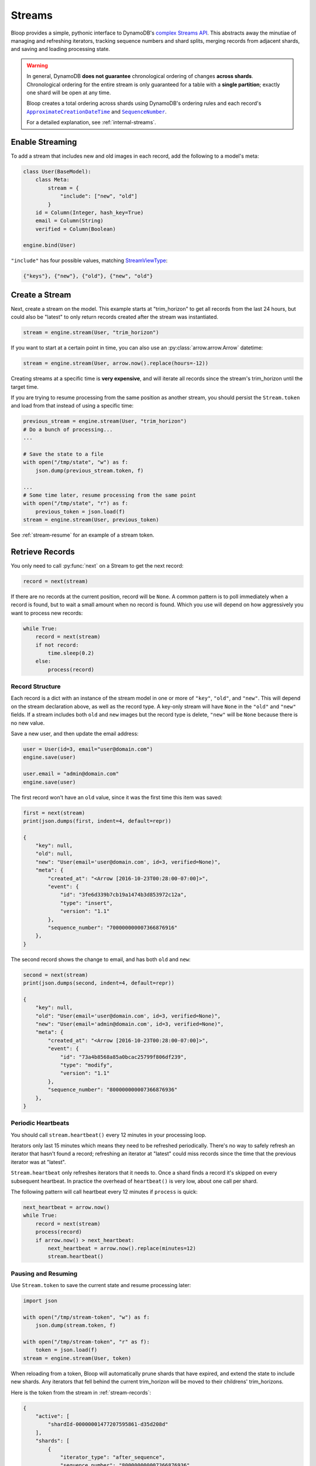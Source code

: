 .. _streams:

Streams
^^^^^^^

Bloop provides a simple, pythonic interface to DynamoDB's `complex`__ `Streams API`__.  This abstracts away the
minutiae of managing and refreshing iterators, tracking sequence numbers and shard splits, merging records from
adjacent shards, and saving and loading processing state.

.. warning::

    In general, DynamoDB **does not guarantee** chronological ordering of changes **across shards**. Chronological
    ordering for the entire stream is only guaranteed for a table with a **single partition**; exactly one shard
    will be open at any time.

    Bloop creates a total ordering across shards using DynamoDB's ordering rules
    and each record's |ApproximateCreationDateTime|_ and |SequenceNumber|_.

    For a detailed explanation, see :ref:`internal-streams`.


__ http://docs.aws.amazon.com/amazondynamodb/latest/developerguide/Streams.html
__ http://docs.aws.amazon.com/dynamodbstreams/latest/APIReference/Welcome.html
.. |ApproximateCreationDateTime| replace:: ``ApproximateCreationDateTime``
.. _ApproximateCreationDateTime: https://docs.aws.amazon.com/dynamodbstreams/latest/APIReference/API_StreamRecord.html#DDB-Type-StreamRecord-ApproximateCreationDateTime
.. |SequenceNumber| replace:: ``SequenceNumber``
.. _SequenceNumber: https://docs.aws.amazon.com/dynamodbstreams/latest/APIReference/API_StreamRecord.html#DDB-Type-StreamRecord-SequenceNumber

================
Enable Streaming
================

To add a stream that includes new and old images in each record, add the following to a model's meta:

.. code-block:: python

    class User(BaseModel):
        class Meta:
            stream = {
                "include": ["new", "old"]
            }
        id = Column(Integer, hash_key=True)
        email = Column(String)
        verified = Column(Boolean)

    engine.bind(User)

``"include"`` has four possible values, matching `StreamViewType`__:

.. code-block:: python

    {"keys"}, {"new"}, {"old"}, {"new", "old"}

__ http://docs.aws.amazon.com/dynamodbstreams/latest/APIReference/API_StreamDescription.html#DDB-Type-StreamDescription-StreamViewType


.. _stream-create:

===============
Create a Stream
===============

Next, create a stream on the model.  This example starts at "trim_horizon" to get all records from the last
24 hours, but could also be "latest" to only return records created after the stream was instantiated.

.. code-block:: python

    stream = engine.stream(User, "trim_horizon")

If you want to start at a certain point in time, you can also use an :py:class:`arrow.arrow.Arrow` datetime:

.. code-block:: python

    stream = engine.stream(User, arrow.now().replace(hours=-12))

Creating streams at a specific time is **very expensive**, and will iterate all records since the stream's
trim_horizon until the target time.

If you are trying to resume processing from the same position as another
stream, you should persist the ``Stream.token`` and load from that instead of using a specific time:

.. code-block:: python

    previous_stream = engine.stream(User, "trim_horizon")
    # Do a bunch of processing...
    ...

    # Save the state to a file
    with open("/tmp/state", "w") as f:
        json.dump(previous_stream.token, f)

    ...
    # Some time later, resume processing from the same point
    with open("/tmp/state", "r") as f:
        previous_token = json.load(f)
    stream = engine.stream(User, previous_token)

See :ref:`stream-resume` for an example of a stream token.

================
Retrieve Records
================

You only need to call :py:func:`next` on a Stream to get the next record:

.. code-block:: python

    record = next(stream)

If there are no records at the current position, record will be ``None``.  A common pattern is to poll immediately
when a record is found, but to wait a small amount when no record is found.  Which you use will depend on how
aggressively you want to process new records:

.. code-block:: python

    while True:
        record = next(stream)
        if not record:
            time.sleep(0.2)
        else:
            process(record)

.. _stream-records:

----------------
Record Structure
----------------

Each record is a dict with an instance of the stream model in one or more of ``"key"``, ``"old"``, and ``"new"``.
This will depend on the stream declaration above, as well as the record type.  A key-only stream will have
``None`` in the ``"old"`` and ``"new"`` fields.  If a stream includes both ``old`` and ``new`` images but the
record type is delete, ``"new"`` will be ``None`` because there is no new value.

Save a new user, and then update the email address:

.. code-block:: python

    user = User(id=3, email="user@domain.com")
    engine.save(user)

    user.email = "admin@domain.com"
    engine.save(user)

The first record won't have an ``old`` value, since it was the first time this item was saved:

.. code-block:: python

    first = next(stream)
    print(json.dumps(first, indent=4, default=repr))

    {
        "key": null,
        "old": null,
        "new": "User(email='user@domain.com', id=3, verified=None)",
        "meta": {
            "created_at": "<Arrow [2016-10-23T00:28:00-07:00]>",
            "event": {
                "id": "3fe6d339b7cb19a1474b3d853972c12a",
                "type": "insert",
                "version": "1.1"
            },
            "sequence_number": "700000000007366876916"
        },
    }

The second record shows the change to email, and has both ``old`` and ``new``:

.. code-block:: python

    second = next(stream)
    print(json.dumps(second, indent=4, default=repr))

    {
        "key": null,
        "old": "User(email='user@domain.com', id=3, verified=None)",
        "new": "User(email='admin@domain.com', id=3, verified=None)",
        "meta": {
            "created_at": "<Arrow [2016-10-23T00:28:00-07:00]>",
            "event": {
                "id": "73a4b8568a85a0bcac25799f806df239",
                "type": "modify",
                "version": "1.1"
            },
            "sequence_number": "800000000007366876936"
        },
    }

-------------------
Periodic Heartbeats
-------------------

You should call ``stream.heartbeat()`` every 12 minutes in your processing loop.

Iterators only last 15 minutes which means they need to be refreshed periodically.  There's no way to
safely refresh an iterator that hasn't found a record; refreshing an iterator at "latest" could miss records since
the time that the previous iterator was at "latest".

``Stream.heartbeat`` only refreshes iterators that it needs to.  Once a shard finds a record it's
skipped on every subsequent heartbeat.  In practice the overhead of ``heartbeat()`` is very low,
about one call per shard.

The following pattern will call heartbeat every 12 minutes if ``process`` is quick:

.. code-block:: python

    next_heartbeat = arrow.now()
    while True:
        record = next(stream)
        process(record)
        if arrow.now() > next_heartbeat:
            next_heartbeat = arrow.now().replace(minutes=12)
            stream.heartbeat()

.. _stream-resume:

--------------------
Pausing and Resuming
--------------------

Use ``Stream.token`` to save the current state and resume processing later:

.. code-block:: python

    import json

    with open("/tmp/stream-token", "w") as f:
        json.dump(stream.token, f)

    with open("/tmp/stream-token", "r" as f):
        token = json.load(f)
    stream = engine.stream(User, token)

When reloading from a token, Bloop will automatically prune shards that have expired, and extend the state to include
new shards.  Any iterators that fell behind the current trim_horizon will be moved to their childrens' trim_horizons.

Here is the token from the stream in :ref:`stream-records`:

.. code-block:: python

    {
        "active": [
            "shardId-00000001477207595861-d35d208d"
        ],
        "shards": [
            {
                "iterator_type": "after_sequence",
                "sequence_number": "800000000007366876936",
                "shard_id": "shardId-00000001477207595861-d35d208d"
            }
        ],
        "stream_arn": "arn:.../stream/2016-10-23T07:26:33.312"
    }

There is only one shard because the stream was created less than 4 hours ago.  After 24 hours there will still be
one active shard, but there would be 5 other closed shards that form the lineage of the stream.

-------------
Moving Around
-------------

This function takes the same ``position`` argument as ``engine.stream``:

.. code-block:: python

    # Any stream token; this one rebuilds the
    # stream in its current location
    stream.move_to(stream.token)

    # Jump back in time 2 hours
    stream.move_to(arrow.now().replace(hours=-2))

    # Move to the oldest record in the stream
    stream.move_to("trim_horizon")

As noted in :ref:`stream-create`, moving to a specific time is **very expensive**.
